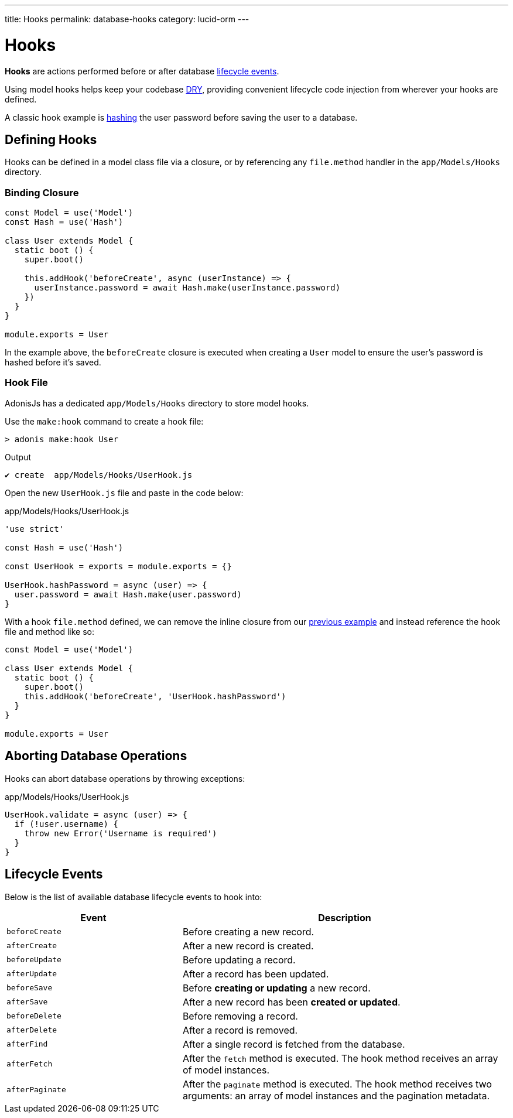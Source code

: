 ---
title: Hooks
permalink: database-hooks
category: lucid-orm
---

= Hooks

toc::[]

*Hooks* are actions performed before or after database link:#_lifecycle_events[lifecycle events].

Using model hooks helps keep your codebase link:https://en.wikipedia.org/wiki/Don%27t_repeat_yourself[DRY, window="_blank"], providing convenient lifecycle code injection from wherever your hooks are defined.

A classic hook example is link:encryption-and-hashing#_hashing_values[hashing] the user password before saving the user to a database.

== Defining Hooks
Hooks can be defined in a model class file via a closure, or by referencing any `file.method` handler in the `app/Models/Hooks` directory.

=== Binding Closure
[source, js]
----
const Model = use('Model')
const Hash = use('Hash')

class User extends Model {
  static boot () {
    super.boot()

    this.addHook('beforeCreate', async (userInstance) => {
      userInstance.password = await Hash.make(userInstance.password)
    })
  }
}

module.exports = User
----

In the example above, the `beforeCreate` closure is executed when creating a `User` model to ensure the user's password is hashed before it's saved.

=== Hook File
AdonisJs has a dedicated `app/Models/Hooks` directory to store model hooks.

Use the `make:hook` command to create a hook file:

[source, bash]
----
> adonis make:hook User
----

.Output
[source, bash]
----
✔ create  app/Models/Hooks/UserHook.js
----

Open the new `UserHook.js` file and paste in the code below:

.app/Models/Hooks/UserHook.js
[source, js]
----
'use strict'

const Hash = use('Hash')

const UserHook = exports = module.exports = {}

UserHook.hashPassword = async (user) => {
  user.password = await Hash.make(user.password)
}
----

With a hook `file.method` defined, we can remove the inline closure from our link:#_binding_closure[previous example] and instead reference the hook file and method like so:

[source, js]
----
const Model = use('Model')

class User extends Model {
  static boot () {
    super.boot()
    this.addHook('beforeCreate', 'UserHook.hashPassword')
  }
}

module.exports = User
----

== Aborting Database Operations
Hooks can abort database operations by throwing exceptions:

.app/Models/Hooks/UserHook.js
[source, javascript]
----
UserHook.validate = async (user) => {
  if (!user.username) {
    throw new Error('Username is required')
  }
}
----

== Lifecycle Events
Below is the list of available database lifecycle events to hook into:

[options="header", cols="35, 65"]
|====
| Event | Description
| `beforeCreate` | Before creating a new record.
| `afterCreate` | After a new record is created.
| `beforeUpdate` | Before updating a record.
| `afterUpdate` | After a record has been updated.
| `beforeSave` | Before *creating or updating* a new record.
| `afterSave` | After a new record has been *created or updated*.
| `beforeDelete` | Before removing a record.
| `afterDelete` | After a record is removed.
| `afterFind` | After a single record is fetched from the database.
| `afterFetch` | After the `fetch` method is executed. The hook method receives an array of model instances.
| `afterPaginate` | After the `paginate` method is executed. The hook method receives two arguments: an array of model instances and the pagination metadata.
|====
